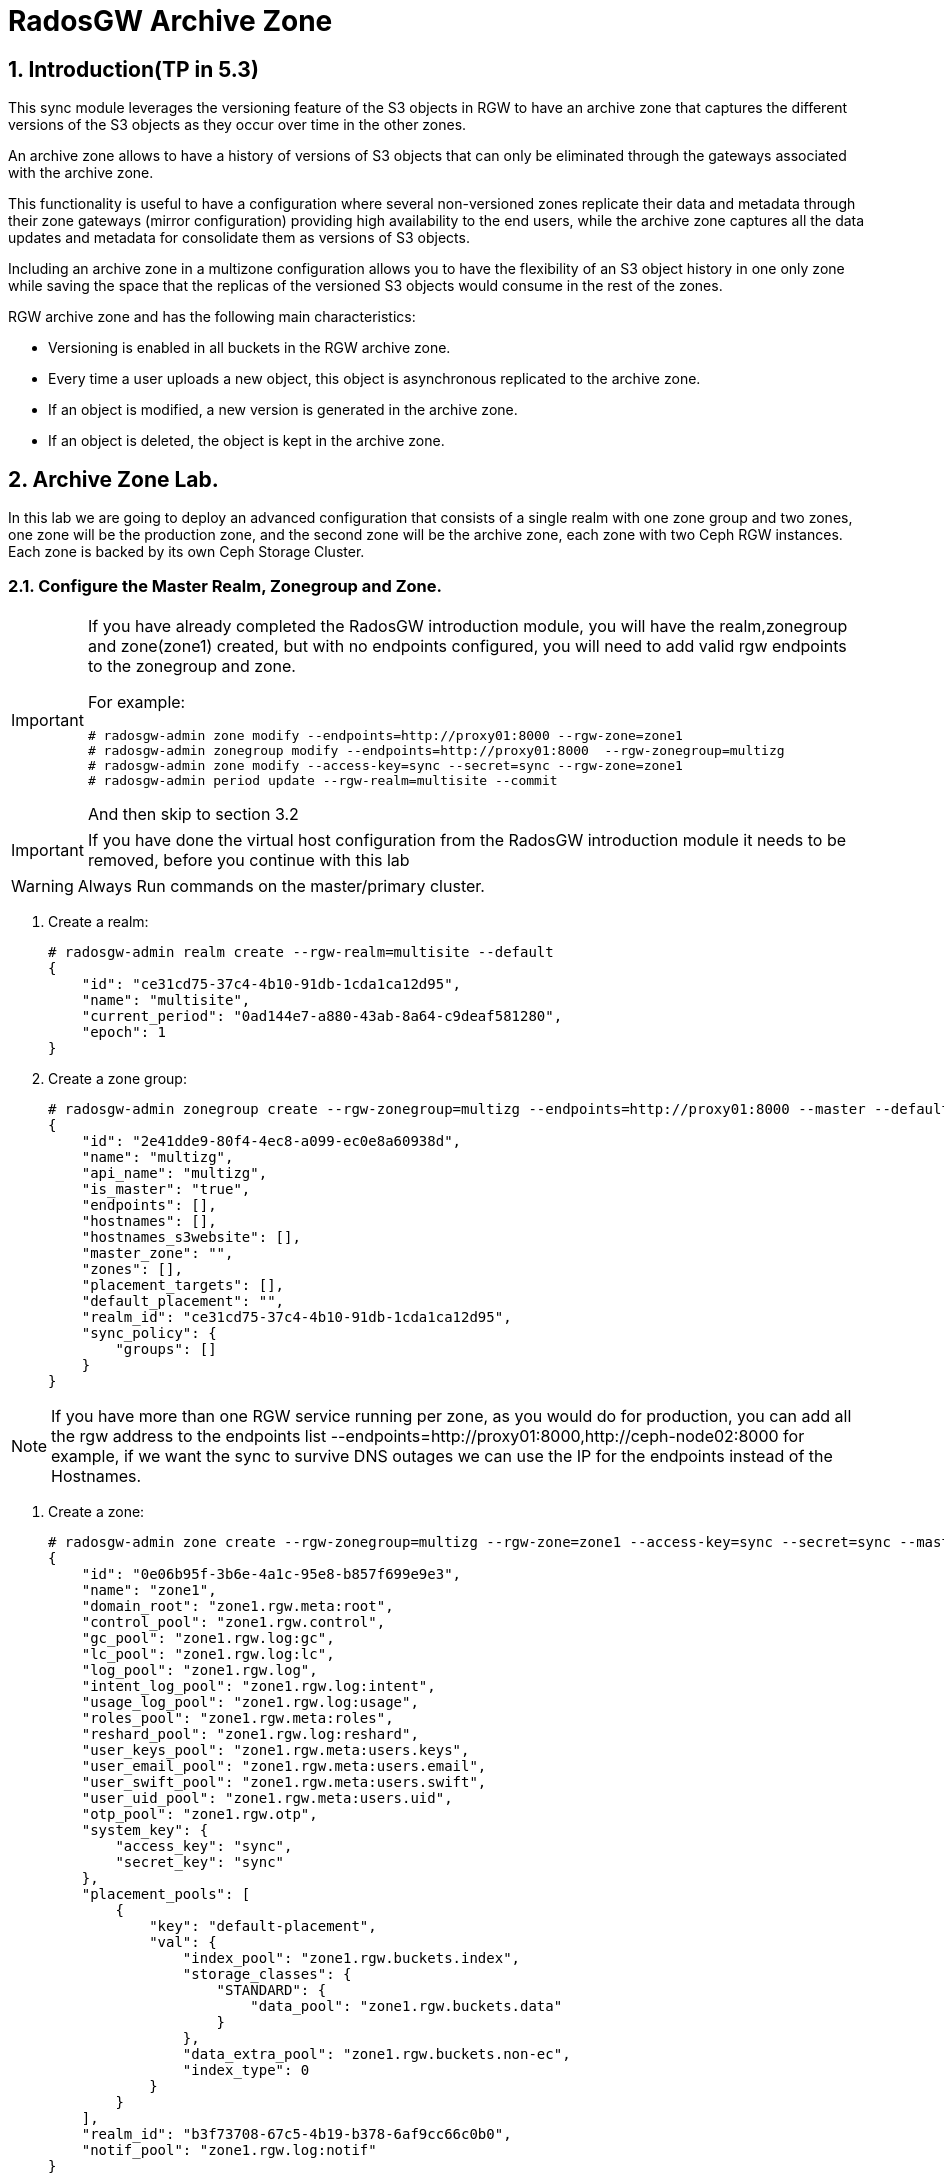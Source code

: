 = RadosGW Archive Zone 

:numbered:


== Introduction(TP in 5.3)

This sync module leverages the versioning feature of the S3 objects in RGW to have an archive zone that captures the different versions of the S3 objects as they occur over time in the other zones.

An archive zone allows to have a history of versions of S3 objects that can only be eliminated through the gateways associated with the archive zone.

This functionality is useful to have a configuration where several non-versioned zones replicate their data and metadata through their zone gateways (mirror configuration) providing high availability to the end users, while the archive zone captures all the data updates and metadata for consolidate them as versions of S3 objects.

Including an archive zone in a multizone configuration allows you to have the flexibility of an S3 object history in one only zone while saving the space that the replicas of the versioned S3 objects would consume in the rest of the zones.

RGW archive zone and has the following main characteristics:

* Versioning is enabled in all buckets in the RGW archive zone.
* Every time a user uploads a new object, this object is asynchronous replicated to the archive zone.
* If an object is modified, a new version is generated in the archive zone.
* If an object is deleted, the object is kept in the archive zone.

== Archive Zone Lab.

In this lab we are going to deploy an advanced configuration that consists of a
single realm with one zone group and two zones, one zone will be the production
zone, and the second zone will be the archive zone, each zone with two Ceph RGW
instances. Each zone is backed by its own Ceph Storage Cluster. 


=== Configure the Master Realm, Zonegroup and Zone.

[IMPORTANT]
====
If you have already completed the RadosGW introduction module, you will have
the realm,zonegroup and zone(zone1) created, but with no endpoints configured,
you will need to add valid rgw endpoints to the zonegroup and zone.

For example:

----
# radosgw-admin zone modify --endpoints=http://proxy01:8000 --rgw-zone=zone1
# radosgw-admin zonegroup modify --endpoints=http://proxy01:8000  --rgw-zonegroup=multizg
# radosgw-admin zone modify --access-key=sync --secret=sync --rgw-zone=zone1
# radosgw-admin period update --rgw-realm=multisite --commit
----

And then skip to section 3.2
====

[IMPORTANT]
====
If you have done the virtual host configuration from the RadosGW introduction
module it needs to be removed, before you continue with this lab
====

[WARNING]
====
Always Run commands on the master/primary cluster.
====

. Create a realm:

+
[source,sh]
----
# radosgw-admin realm create --rgw-realm=multisite --default
{
    "id": "ce31cd75-37c4-4b10-91db-1cda1ca12d95",
    "name": "multisite",
    "current_period": "0ad144e7-a880-43ab-8a64-c9deaf581280",
    "epoch": 1
}
----

. Create a zone group:
+
[source,sh]
----
# radosgw-admin zonegroup create --rgw-zonegroup=multizg --endpoints=http://proxy01:8000 --master --default
{
    "id": "2e41dde9-80f4-4ec8-a099-ec0e8a60938d",
    "name": "multizg",
    "api_name": "multizg",
    "is_master": "true",
    "endpoints": [],
    "hostnames": [],
    "hostnames_s3website": [],
    "master_zone": "",
    "zones": [],
    "placement_targets": [],
    "default_placement": "",
    "realm_id": "ce31cd75-37c4-4b10-91db-1cda1ca12d95",
    "sync_policy": {
        "groups": []
    }
}
----

[NOTE]
====
If you have more than one RGW service running per zone, as you would do for
production, you can add all the rgw address to the endpoints list
--endpoints=http://proxy01:8000,http://ceph-node02:8000 for example, if we want
the sync to survive DNS outages we can use the IP for the endpoints instead
of the Hostnames.
====

. Create a zone:
+
[source,sh]
----
# radosgw-admin zone create --rgw-zonegroup=multizg --rgw-zone=zone1 --access-key=sync --secret=sync --master --default --endpoints=http://proxy01:8000
{
    "id": "0e06b95f-3b6e-4a1c-95e8-b857f699e9e3",
    "name": "zone1",
    "domain_root": "zone1.rgw.meta:root",
    "control_pool": "zone1.rgw.control",
    "gc_pool": "zone1.rgw.log:gc",
    "lc_pool": "zone1.rgw.log:lc",
    "log_pool": "zone1.rgw.log",
    "intent_log_pool": "zone1.rgw.log:intent",
    "usage_log_pool": "zone1.rgw.log:usage",
    "roles_pool": "zone1.rgw.meta:roles",
    "reshard_pool": "zone1.rgw.log:reshard",
    "user_keys_pool": "zone1.rgw.meta:users.keys",
    "user_email_pool": "zone1.rgw.meta:users.email",
    "user_swift_pool": "zone1.rgw.meta:users.swift",
    "user_uid_pool": "zone1.rgw.meta:users.uid",
    "otp_pool": "zone1.rgw.otp",
    "system_key": {
        "access_key": "sync",
        "secret_key": "sync"
    },
    "placement_pools": [
        {
            "key": "default-placement",
            "val": {
                "index_pool": "zone1.rgw.buckets.index",
                "storage_classes": {
                    "STANDARD": {
                        "data_pool": "zone1.rgw.buckets.data"
                    }
                },
                "data_extra_pool": "zone1.rgw.buckets.non-ec",
                "index_type": 0
            }
        }
    ],
    "realm_id": "b3f73708-67c5-4b19-b378-6af9cc66c0b0",
    "notif_pool": "zone1.rgw.log:notif"
}
----

[TIP]
====
We can have one or mode REALMS,ZONEGROUPS or ZONES, if we don't specify
them on the radosgw-admin command with --rgw-realm , --rgw-zonegroup= ,
--rgw-zone= , the radosgw-admin command will use the ones set as the default
using the --default flag like we did in the previous commands.
====

. Commit the changes:
+
[source,sh]
----
[ceph: root@ceph-mon01 /]# radosgw-admin period update --rgw-realm=multisite --commit
----

. Deploy the RGW daemons with the name `multi.zone1`:
+
[source,sh]
----
[ceph: root@ceph-mon01 /]# ceph orch apply rgw multi.zone1 --realm=multisite --zone=zone1 --placement="2 proxy01 ceph-node02" --port=8000
----
+
[source,texinfo]
----
Scheduled multi.zone1 update...
# ceph orch ps | grep rgw
rgw.multi.zone1.ceph-node02.lviwfb  ceph-node02  *:8000       running (3m)      3m ago   3m    45.7M        -  16.2.8-85.el8cp  b2c997ff1898  0e3521f3a162
rgw.multi.zone1.proxy01.mhawfj      proxy01      *:8000       running (30m)     4m ago  30m    61.9M        -  16.2.8-85.el8cp  b2c997ff1898  4de70934f04e
----

=== Create Sync User

Create a system user that we will use to configure the sync between sites.

----
# radosgw-admin user create --uid=syncuser --display-name="syncuser" --access-key=sync --secret=sync --system
----

=== Configure Seconday Zone

Steps to configure the RADOS Gateway instance on the Archive zone.

[IMPORTANT]
====
Run commands on the secondary/Archive Ceph cluster, in our example ceph-mon01
====

----
# radosgw-admin realm pull --rgw-realm=multisite  --url=http://proxy01:8000 --access-key=sync --secret=sync --default
2022-12-23T09:26:56.377-0500 7fccf8715500  1 error read_lastest_epoch .rgw.root:periods.e7ccb8e8-4a93-4a87-9a6d-8a650696e839.latest_epoch
2022-12-23T09:26:56.415-0500 7fccf8715500  1 Set the period's master zonegroup 6b9fbc87-3202-4a35-85d0-e3e16fc91b32 as the default
{
    "id": "e72107cb-4b3f-49b9-abb0-83c68a9967f9",
    "name": "multisite",
    "current_period": "e7ccb8e8-4a93-4a87-9a6d-8a650696e839",
    "epoch": 2
}
----


Pull the period.
----
# radosgw-admin period pull --url=http://proxy01:8000 --access-key=sync --secret=sync
{
    "id": "e7ccb8e8-4a93-4a87-9a6d-8a650696e839",
    "epoch": 5,
    "predecessor_uuid": "68a74587-6404-4798-83e0-6cd3bf417288",
    "sync_status": [],
    "period_map": {
        "id": "e7ccb8e8-4a93-4a87-9a6d-8a650696e839",
        "zonegroups": [
            {
                "id": "6b9fbc87-3202-4a35-85d0-e3e16fc91b32",
                "name": "multizg",
                "api_name": "multizg",
                "is_master": "true",
                "endpoints": [],
                "hostnames": [],
                "hostnames_s3website": [],
                "master_zone": "c5dc9503-6c11-4851-91bd-f1d5ca61473c",
                "zones": [
                    {
                        "id": "c5dc9503-6c11-4851-91bd-f1d5ca61473c",
                        "name": "zone1",
                        "endpoints": [],
                        "log_meta": "false",
                        "log_data": "false",
                        "bucket_index_max_shards": 11,
                        "read_only": "false",
                        "tier_type": "",
                        "sync_from_all": "true",
                        "sync_from": [],
                        "redirect_zone": ""
                    }
                ],
                "placement_targets": [
                    {
                        "name": "default-placement",
                        "tags": [],
                        "storage_classes": [
                            "SSD",
                            "STANDARD"
                        ]
                    },
                    {
                        "name": "ssd",
                        "tags": [
                            "allowed-ssd"
                        ],
                        "storage_classes": [
                            "STANDARD"
                        ]
                    }
                ],
                "default_placement": "default-placement",
                "realm_id": "e72107cb-4b3f-49b9-abb0-83c68a9967f9",
                "sync_policy": {
                    "groups": []
                }
            }
        ],
        "short_zone_ids": [
            {
                "key": "c5dc9503-6c11-4851-91bd-f1d5ca61473c",
                "val": 2695141038
            }
        ]
    },
    "master_zonegroup": "6b9fbc87-3202-4a35-85d0-e3e16fc91b32",
    "master_zone": "c5dc9503-6c11-4851-91bd-f1d5ca61473c",
    "period_config": {
        "bucket_quota": {
            "enabled": false,
            "check_on_raw": false,
            "max_size": -1,
            "max_size_kb": 0,
            "max_objects": -1
        },
        "user_quota": {
            "enabled": false,
            "check_on_raw": false,
            "max_size": -1,
            "max_size_kb": 0,
            "max_objects": -1
        }
    },
    "realm_id": "e72107cb-4b3f-49b9-abb0-83c68a9967f9",
    "realm_name": "multisite",
    "realm_epoch": 2
}
----

Create the archive zone.

----
# radosgw-admin zone create --rgw-zone=archive --rgw-zonegroup=multizg --endpoints=http://proxy02:8000 --access-key=sync --secret=sync --default --tier-type=archive
2023-03-15T07:23:42.554-0400 7ffb657fd500  0 failed reading obj info from .rgw.root:zone_info.1ed728d7-f0bf-4401-8ea8-657c9f1f4b0f: (2) No such file or directory
2023-03-15T07:23:42.554-0400 7ffb657fd500  0 WARNING: could not read zone params for zone id=1ed728d7-f0bf-4401-8ea8-657c9f1f4b0f name=zone1
{
    "id": "d7c2da60-e269-4681-a231-e744d1f0dc8a",
    "name": "archive",
    "domain_root": "archive.rgw.meta:root",
    "control_pool": "archive.rgw.control",
    "gc_pool": "archive.rgw.log:gc",
    "lc_pool": "archive.rgw.log:lc",
    "log_pool": "archive.rgw.log",
    "intent_log_pool": "archive.rgw.log:intent",
    "usage_log_pool": "archive.rgw.log:usage",
    "roles_pool": "archive.rgw.meta:roles",
    "reshard_pool": "archive.rgw.log:reshard",
    "user_keys_pool": "archive.rgw.meta:users.keys",
    "user_email_pool": "archive.rgw.meta:users.email",
    "user_swift_pool": "archive.rgw.meta:users.swift",
    "user_uid_pool": "archive.rgw.meta:users.uid",
    "otp_pool": "archive.rgw.otp",
    "system_key": {
        "access_key": "sync",
        "secret_key": "sync"
    },
    "placement_pools": [
        {
            "key": "default-placement",
            "val": {
                "index_pool": "archive.rgw.buckets.index",
                "storage_classes": {
                    "STANDARD": {
                        "data_pool": "archive.rgw.buckets.data"
                    }
                },
                "data_extra_pool": "archive.rgw.buckets.non-ec",
                "index_type": 0
            }
        }
    ],
    "realm_id": "da2a45d7-764b-4c92-a28a-049d02c8c22f",
    "notif_pool": "archive.rgw.log:notif"
----

Commit the changes.

----
# radosgw-admin period update --commit
2023-03-15T07:24:31.295-0400 7f62337c9500  1 Cannot find zone id=d7c2da60-e269-4681-a231-e744d1f0dc8a (name=archive), switching to local zonegroup configuration
Sending period to new master zone 1ed728d7-f0bf-4401-8ea8-657c9f1f4b0f
{
    "id": "9c4eba19-7849-48cf-8024-7fe44067a9a9",
    "epoch": 2,
    "predecessor_uuid": "40025556-2e6b-4a26-af36-89158d79816c",
    "sync_status": [],
    "period_map": {
        "id": "9c4eba19-7849-48cf-8024-7fe44067a9a9",
        "zonegroups": [
            {
                "id": "fc3debfe-2a29-448b-baa8-1e54c7eee9b1",
                "name": "multizg",
                "api_name": "multizg",
                "is_master": "true",
                "endpoints": [
                    "http://proxy01:8000"
                ],
                "hostnames": [],
                "hostnames_s3website": [],
                "master_zone": "1ed728d7-f0bf-4401-8ea8-657c9f1f4b0f",
                "zones": [
                    {
                        "id": "1ed728d7-f0bf-4401-8ea8-657c9f1f4b0f",
                        "name": "zone1",
                        "endpoints": [
                            "http://proxy01:8000"
                        ],
                        "log_meta": "false",
                        "log_data": "true",
                        "bucket_index_max_shards": 11,
                        "read_only": "false",
                        "tier_type": "",
                        "sync_from_all": "true",
                        "sync_from": [],
                        "redirect_zone": "",
                        "supported_features": [
                            "resharding"
                        ]
                    },
                    {
                        "id": "d7c2da60-e269-4681-a231-e744d1f0dc8a",
                        "name": "archive",
                        "endpoints": [
                            "http://proxy02:8000"
                        ],
                        "log_meta": "false",
                        "log_data": "true",
                        "bucket_index_max_shards": 11,
                        "read_only": "false",
                        "tier_type": "archive",
                        "sync_from_all": "true",
                        "sync_from": [],
                        "redirect_zone": "",
                        "supported_features": [
                            "resharding"
                        ]
                    }
                ],
                "placement_targets": [
                    {
                        "name": "default-placement",
                        "tags": [],
                        "storage_classes": [
                            "STANDARD"
                        ]
                    }
                ],
                "default_placement": "default-placement",
                "realm_id": "da2a45d7-764b-4c92-a28a-049d02c8c22f",
                "sync_policy": {
                    "groups": []
                },
                "enabled_features": [
                    "resharding"
                ]
            }
        ],
        "short_zone_ids": [
            {
                "key": "1ed728d7-f0bf-4401-8ea8-657c9f1f4b0f",
                "val": 3465814334
            },
            {
                "key": "d7c2da60-e269-4681-a231-e744d1f0dc8a",
                "val": 702125852
            }
        ]
    },
    "master_zonegroup": "fc3debfe-2a29-448b-baa8-1e54c7eee9b1",
    "master_zone": "1ed728d7-f0bf-4401-8ea8-657c9f1f4b0f",
    "period_config": {
        "bucket_quota": {
            "enabled": false,
            "check_on_raw": false,
            "max_size": -1,
            "max_size_kb": 0,
            "max_objects": -1
        },
        "user_quota": {
            "enabled": false,
            "check_on_raw": false,
            "max_size": -1,
            "max_size_kb": 0,
            "max_objects": -1
        }
    },
    "realm_id": "da2a45d7-764b-4c92-a28a-049d02c8c22f",
    "realm_name": "multisite",
    "realm_epoch": 2
}
----

Create the RADOS Gateway service for the secondary zone.

----
# ceph orch apply rgw multi.archive --realm=multisite --zone=archive --placement="2 proxy02 ceph-mon02" --port=8000
Scheduled rgw.multi.archive update...
----

Use the radosgw-admin sync status command, we can see the sync is started and a
full copy of the master zone is being synced to the Archive zone

----
# radosgw-admin sync status
          realm e72107cb-4b3f-49b9-abb0-83c68a9967f9 (multisite)
      zonegroup 6b9fbc87-3202-4a35-85d0-e3e16fc91b32 (multizg)
           zone ec5a7187-95e1-4bf2-8519-208175c81487 (Archive)
   current time 2022-12-23T14:41:08Z
  metadata sync syncing
                full sync: 1/64 shards
                full sync: 21 entries to sync
                incremental sync: 63/64 shards
                metadata is behind on 1 shards
                behind shards: [0]
      data sync source: c5dc9503-6c11-4851-91bd-f1d5ca61473c (zone1)
                        syncing
                        full sync: 63/128 shards
                        full sync: 77 buckets to sync
                        incremental sync: 65/128 shards
                        data is behind on 63 shards
                        behind shards: [4,5,6,7,8,9,10,11,12,13,14,15,16,17,18,19,20,21,22,36,37,38,39,40,41,42,43,44,45,46,82,83,84,85,86,87,88,89,90,91,92,93,94,95,96,97,98,99,100,101,102,105,106,107,108,109,110,111,112,113,114,115,116]
----

[TIP]
====
The output can differ depending on the sync status. The shards are described as two different types during sync:
- Behind shards are shards that need a full data sync and shards needing an incremental data sync because they are not up-to-date.
- Recovery shards are shards that encountered an error during sync and marked for retry. The error mostly occurs on minor issues like acquiring a lock on a bucket. This will typically resolve itself.
====

[NOTE]
====
If you encounter sync errors in your configuration, with shards falling behind
, you can run the commandi `# radosgw-admin  sync error list`.
Also increasing the verbosity of
the RGW logs is a good place to start looking for errors, to increase the
verbosity you can follow the steps of this
https://access.redhat.com/solutions/2085183[KCS]
====

After a while if we run the same command we will probably see metadata and data in sync:

----
# radosgw-admin sync status
          realm da2a45d7-764b-4c92-a28a-049d02c8c22f (multisite)
      zonegroup fc3debfe-2a29-448b-baa8-1e54c7eee9b1 (multizg)
           zone d7c2da60-e269-4681-a231-e744d1f0dc8a (archive)
   current time 2023-03-15T11:27:00Z
zonegroup features enabled: resharding
  metadata sync syncing
                full sync: 0/64 shards
                incremental sync: 64/64 shards
                metadata is caught up with master
      data sync source: 1ed728d7-f0bf-4401-8ea8-657c9f1f4b0f (zone1)
                        syncing
                        full sync: 0/128 shards
                        incremental sync: 128/128 shards
                        data is caught up with source
----

The replication with the Archive zone is uni-directional, so only objects from
zone1 will be replicated to the archive zone, and not the other way around.

That is why if we check the same radosgw-admin sync status command on the
cluster from zone1, we can see there us no data sync information:

----
# radosgw-admin sync status
          realm da2a45d7-764b-4c92-a28a-049d02c8c22f (multisite)
      zonegroup fc3debfe-2a29-448b-baa8-1e54c7eee9b1 (multizg)
           zone 1ed728d7-f0bf-4401-8ea8-657c9f1f4b0f (zone1)
   current time 2023-03-15T11:31:00Z
zonegroup features enabled: resharding
  metadata sync no sync (zone is master)
      data sync source: d7c2da60-e269-4681-a231-e744d1f0dc8a (archive)
                        not syncing from zone
----



=== Prepare the client Environment.

We are going to use 2 clients, the aws cli and the rclone cli tool.


First we are going to create a specific user for our tests, sone in our zone1
cluster we run:

----
# radosgw-admin user create --uid=archuser --display-name="S3 user to test the archive zone" --access-key=archuser
--secret-key=archuser
{
    "user_id": "archuser",
    "display_name": "S3 user to test the archive zone",
    "email": "",
    "suspended": 0,
    "max_buckets": 1000,
    "subusers": [],
    "keys": [
        {
            "user": "archuser",
            "access_key": "archuser",
            "secret_key": "archuser"
        }
    ],
    "swift_keys": [],
    "caps": [],
    "op_mask": "read, write, delete",
    "default_placement": "",
    "default_storage_class": "",
    "placement_tags": [],
    "bucket_quota": {
        "enabled": false,
        "check_on_raw": false,
        "max_size": -1,
        "max_size_kb": 0,
        "max_objects": -1
    },
    "user_quota": {
        "enabled": false,
        "check_on_raw": false,
        "max_size": -1,
        "max_size_kb": 0,
        "max_objects": -1
    },
    "temp_url_keys": [],
    "type": "rgw",
    "mfa_ids": []
}
----

We are going to configure the AWS client with this user:

----
# aws configure
AWS Access Key ID [None]: archuser
AWS Secret Access Key [None]: archuser
Default region name [None]: multizg
Default output format [None]: text
----

I'm also going to create a couple of alias to make our life easier.

Alias for zone1:

----
# alias s3apiarchive='aws --endpoint=http://proxy02:8000 s3api'
# alias s3apizone1='aws --endpoint=http://proxy01:8000 s3api'
----

We will also use rclone, so lets download and install the rclone rpm:

----
# yum install https://downloads.rclone.org/v1.62.0/rclone-v1.62.0-linux-amd64.rpm -y
----

Configure the rclone client:

----
# mkdir -p /root/.config/rclone/
# cat <<EOF > /root/.config/rclone/rclone.conf
[zone1]
type = s3
provider = Other
access_key_id = archuser
secret_access_key = archuser
endpoint = http://proxy01:8000
location_constraint = multizg
acl = bucket-owner-full-control

[archive]
type = s3
provider = Ceph
access_key_id = archuser
secret_access_key = archuser
endpoint = http://proxy02:8000
location_constraint = multizg
acl = bucket-owner-full-control
EOF
----

Create some test files and get the output of their MD5 sum, so we can
review further down the line:

----
# echo "This is file 1" > /tmp/test-file-1
# echo "This is file 2" > /tmp/test-file-2
# echo "This is file 3" > /tmp/test-file-3
# md5sum /tmp/test-file-1
88c16a56754e0f17a93d269ae74dde9b  /tmp/test-file-1
# md5sum /tmp/test-file-2
db06069ef1c9f40986ffa06db4fe8fd7  /tmp/test-file-2
# md5sum /tmp/test-file-3
95227e10e2c33771e1c1379b17330c86  /tmp/test-file-3
----


=== Archive Zone testing

We have our client's ready, let's check out the archive zone.

Create a new bucket and verify the bucket has been created in all RGW zones:

----
# s3apizone1 create-bucket --bucket my-bucket
# s3apizone1 list-buckets
BUCKETS 2023-03-15T12:03:54.315000+00:00        my-bucket
OWNER   S3 user to test the archive zone        archuser
# s3apiarchive list-buckets
BUCKETS 2023-03-15T12:03:54.315000+00:00        my-bucket
OWNER   S3 user to test the archive zone        archuser
----

Verify that the object versioning is not yet configured as this is implemented lazily

----
# s3apizone1 get-bucket-versioning --bucket my-bucket
# s3apiarchive get-bucket-versioning --bucket my-bucket
----


Upload a new object to our bucket my-bucket and verify the object has been created in all RGW zones

----
# rclone copy /tmp/test-file-1 zone1:my-bucket
----


Verify how S3 versioning has been enabled in the archive zone but not in zone1:

----
# s3apiarchive get-bucket-versioning --bucket my-bucket 
{
    "Status": "Enabled",
    "MFADelete": "Disabled"
}
# s3apizone1 get-bucket-versioning --bucket my-bucket 
----


Verify object version ID is null in master and secondary zone but not in the archive zone:


----
# s3apizone1 list-object-versions --bucket my-bucket
{
    "Versions": [
        {
            "ETag": "\"88c16a56754e0f17a93d269ae74dde9b\"",
            "Size": 15,
            "StorageClass": "STANDARD",
            "Key": "test-file-1",
            "VersionId": "null",
            "IsLatest": true,
            "LastModified": "2023-03-15T12:07:12.914000+00:00",
            "Owner": {
                "DisplayName": "S3 user to test the archive zone",
                "ID": "archuser"
            }
        }
    ]
}

# s3apiarchive list-object-versions --bucket my-bucket
{
    "Versions": [
        {
            "ETag": "\"88c16a56754e0f17a93d269ae74dde9b\"",
            "Size": 15,
            "StorageClass": "STANDARD",
            "Key": "test-file-1",
            "VersionId": "6DRlC7fKtpmkvHA9zknhFA87RjyilTV",
            "IsLatest": true,
            "LastModified": "2023-03-15T12:07:12.914000+00:00",
            "Owner": {
                "DisplayName": "S3 user to test the archive zone",
                "ID": "archuser"
            }
        }
    ]
}
----


Modify the object in the master zone and verify a new version is created in the RGW archive zone.

----
# rclone copyto /tmp/test-file-2 zone1:my-bucket/test-file-1
# rclone ls zone1:my-bucket
       15 test-file-1
----

Verify a new version has been created in the RGW archive zone:

----
# s3apiarchive list-object-versions --bucket my-bucket
{
    "Versions": [
        {
            "ETag": "\"db06069ef1c9f40986ffa06db4fe8fd7\"",
            "Size": 15,
            "StorageClass": "STANDARD",
            "Key": "test-file-1",
            "VersionId": "mXoINEnZsSCDNaWwCDELVysUbnMqNqx",
            "IsLatest": true,
            "LastModified": "2023-03-15T12:13:27.057000+00:00",
            "Owner": {
                "DisplayName": "S3 user to test the archive zone",
                "ID": "archuser"
            }
        },
        {
            "ETag": "\"88c16a56754e0f17a93d269ae74dde9b\"",
            "Size": 15,
            "StorageClass": "STANDARD",
            "Key": "test-file-1",
            "VersionId": "6DRlC7fKtpmkvHA9zknhFA87RjyilTV",
            "IsLatest": false,
            "LastModified": "2023-03-15T12:07:12.914000+00:00",
            "Owner": {
                "DisplayName": "S3 user to test the archive zone",
                "ID": "archuser"
            }
        }
    ]
}
----

You can check the ETag it will match the MD5sum for the file, this is only the
case if multipart upload or object encryption is configured.

----
# md5sum /tmp/test-file-2
db06069ef1c9f40986ffa06db4fe8fd7  /tmp/test-file-2
# md5sum /tmp/test-file-1
88c16a56754e0f17a93d269ae74dde9b  /tmp/test-file-1
----


=== Recovering S3 objects from the RGW archive zone

Let's update one more version of the object

----
# rclone copyto /tmp/test-file-3 zone1:my-bucket/test-file-1
----

On the primary zone we only have one version, the current version of the object

----
# rclone --s3-versions lsl zone1:my-bucket
       15 2023-03-15 07:59:10.779573336 test-file-1
----

But in the Archive zone we have all 3 versions available:

----
# rclone --s3-versions lsl archive:my-bucket
       15 2023-03-15 07:59:10.779573336 test-file-1
       15 2023-03-15 07:59:03.782438991 test-file-1-v2023-03-15-121327-057
       15 2023-03-15 07:58:58.135330567 test-file-1-v2023-03-15-120712-914
----

So let's delete test-file1 from my-bucket in zone1, and recover the object from
the archive zone:

----
# rclone delete zone1:my-bucket/test-file-1
# rclone --s3-versions lsl zone1:my-bucket
# rclone --s3-versions lsl archive:my-bucket
       15 2023-03-15 07:59:10.779573336 test-file-1
       15 2023-03-15 07:59:03.782438991 test-file-1-v2023-03-15-121327-057
       15 2023-03-15 07:58:58.135330567 test-file-1-v2023-03-15-120712-914
----

The object has been delete from zone1, but still available in the archive zone
with all it's versions, if we recover the latest version test-file-1 it should
match with the md5 for out test-file-3.

----
# rclone copyto archive:my-bucket/test-file-1 zone1:my-bucket/test-file-1
# rclone copyto zone1:my-bucket/test-file-1 /tmp/recovered-file1
# md5sum /tmp/recovered-file1
95227e10e2c33771e1c1379b17330c86  /tmp/recovered-file1
# md5sum /tmp/test-file-3
95227e10e2c33771e1c1379b17330c86  /tmp/test-file-3
----

But let's say that we want to recover the object with the version that has date 2023-03-15-121327-057.

----
# rclone --s3-versions copyto archive:my-bucket/test-file-1-v2023-03-15-121327-057 zone1:my-bucket/test-file-1
# rclone copyto zone1:my-bucket/test-file-1 /tmp/recovered-file1
# md5sum /tmp/recovered-file1
db06069ef1c9f40986ffa06db4fe8fd7  /tmp/recovered-file1
# md5sum /tmp/test-file-2
db06069ef1c9f40986ffa06db4fe8fd7  /tmp/test-file-2
----



